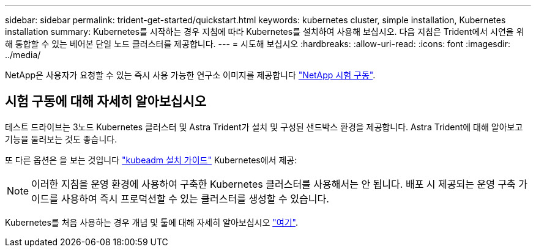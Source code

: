 ---
sidebar: sidebar 
permalink: trident-get-started/quickstart.html 
keywords: kubernetes cluster, simple installation, Kubernetes installation 
summary: Kubernetes를 시작하는 경우 지침에 따라 Kubernetes를 설치하여 사용해 보십시오. 다음 지침은 Trident에서 시연을 위해 통합할 수 있는 베어본 단일 노드 클러스터를 제공합니다. 
---
= 시도해 보십시오
:hardbreaks:
:allow-uri-read: 
:icons: font
:imagesdir: ../media/


[role="lead"]
NetApp은 사용자가 요청할 수 있는 즉시 사용 가능한 연구소 이미지를 제공합니다 link:https://www.netapp.com/us/try-and-buy/test-drive/index.aspx["NetApp 시험 구동"^].



== 시험 구동에 대해 자세히 알아보십시오

테스트 드라이브는 3노드 Kubernetes 클러스터 및 Astra Trident가 설치 및 구성된 샌드박스 환경을 제공합니다. Astra Trident에 대해 알아보고 기능을 둘러보는 것도 좋습니다.

또 다른 옵션은 을 보는 것입니다 link:https://kubernetes.io/docs/setup/independent/install-kubeadm/["kubeadm 설치 가이드"] Kubernetes에서 제공:


NOTE: 이러한 지침을 운영 환경에 사용하여 구축한 Kubernetes 클러스터를 사용해서는 안 됩니다. 배포 시 제공되는 운영 구축 가이드를 사용하여 즉시 프로덕션할 수 있는 클러스터를 생성할 수 있습니다.

Kubernetes를 처음 사용하는 경우 개념 및 툴에 대해 자세히 알아보십시오 link:https://kubernetes.io/docs/home/["여기"^].
